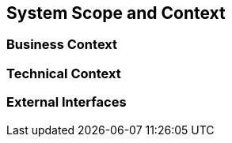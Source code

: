 [[section-system-scope-and-context]]
== System Scope and Context

 



=== Business Context



=== Technical Context



=== External Interfaces




